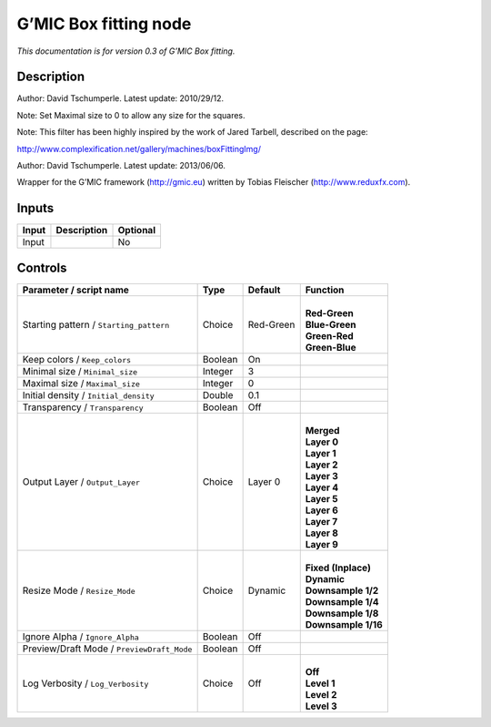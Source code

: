.. _eu.gmic.Boxfitting:

G’MIC Box fitting node
======================

*This documentation is for version 0.3 of G’MIC Box fitting.*

Description
-----------

Author: David Tschumperle. Latest update: 2010/29/12.

Note: Set Maximal size to 0 to allow any size for the squares.

Note: This filter has been highly inspired by the work of Jared Tarbell, described on the page:

http://www.complexification.net/gallery/machines/boxFittingImg/

Author: David Tschumperle. Latest update: 2013/06/06.

Wrapper for the G’MIC framework (http://gmic.eu) written by Tobias Fleischer (http://www.reduxfx.com).

Inputs
------

+-------+-------------+----------+
| Input | Description | Optional |
+=======+=============+==========+
| Input |             | No       |
+-------+-------------+----------+

Controls
--------

.. tabularcolumns:: |>{\raggedright}p{0.2\columnwidth}|>{\raggedright}p{0.06\columnwidth}|>{\raggedright}p{0.07\columnwidth}|p{0.63\columnwidth}|

.. cssclass:: longtable

+--------------------------------------------+---------+-----------+-----------------------+
| Parameter / script name                    | Type    | Default   | Function              |
+============================================+=========+===========+=======================+
| Starting pattern / ``Starting_pattern``    | Choice  | Red-Green | |                     |
|                                            |         |           | | **Red-Green**       |
|                                            |         |           | | **Blue-Green**      |
|                                            |         |           | | **Green-Red**       |
|                                            |         |           | | **Green-Blue**      |
+--------------------------------------------+---------+-----------+-----------------------+
| Keep colors / ``Keep_colors``              | Boolean | On        |                       |
+--------------------------------------------+---------+-----------+-----------------------+
| Minimal size / ``Minimal_size``            | Integer | 3         |                       |
+--------------------------------------------+---------+-----------+-----------------------+
| Maximal size / ``Maximal_size``            | Integer | 0         |                       |
+--------------------------------------------+---------+-----------+-----------------------+
| Initial density / ``Initial_density``      | Double  | 0.1       |                       |
+--------------------------------------------+---------+-----------+-----------------------+
| Transparency / ``Transparency``            | Boolean | Off       |                       |
+--------------------------------------------+---------+-----------+-----------------------+
| Output Layer / ``Output_Layer``            | Choice  | Layer 0   | |                     |
|                                            |         |           | | **Merged**          |
|                                            |         |           | | **Layer 0**         |
|                                            |         |           | | **Layer 1**         |
|                                            |         |           | | **Layer 2**         |
|                                            |         |           | | **Layer 3**         |
|                                            |         |           | | **Layer 4**         |
|                                            |         |           | | **Layer 5**         |
|                                            |         |           | | **Layer 6**         |
|                                            |         |           | | **Layer 7**         |
|                                            |         |           | | **Layer 8**         |
|                                            |         |           | | **Layer 9**         |
+--------------------------------------------+---------+-----------+-----------------------+
| Resize Mode / ``Resize_Mode``              | Choice  | Dynamic   | |                     |
|                                            |         |           | | **Fixed (Inplace)** |
|                                            |         |           | | **Dynamic**         |
|                                            |         |           | | **Downsample 1/2**  |
|                                            |         |           | | **Downsample 1/4**  |
|                                            |         |           | | **Downsample 1/8**  |
|                                            |         |           | | **Downsample 1/16** |
+--------------------------------------------+---------+-----------+-----------------------+
| Ignore Alpha / ``Ignore_Alpha``            | Boolean | Off       |                       |
+--------------------------------------------+---------+-----------+-----------------------+
| Preview/Draft Mode / ``PreviewDraft_Mode`` | Boolean | Off       |                       |
+--------------------------------------------+---------+-----------+-----------------------+
| Log Verbosity / ``Log_Verbosity``          | Choice  | Off       | |                     |
|                                            |         |           | | **Off**             |
|                                            |         |           | | **Level 1**         |
|                                            |         |           | | **Level 2**         |
|                                            |         |           | | **Level 3**         |
+--------------------------------------------+---------+-----------+-----------------------+
